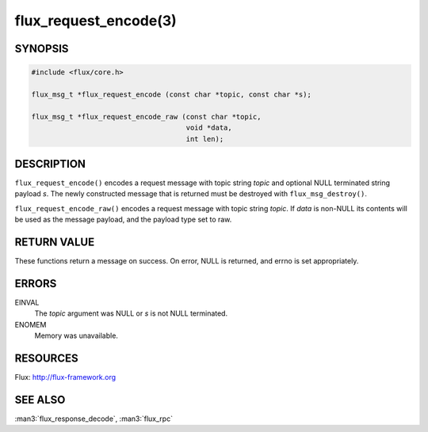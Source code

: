 ======================
flux_request_encode(3)
======================

.. default-domain:: c

SYNOPSIS
========

.. code-block:: c

   #include <flux/core.h>

   flux_msg_t *flux_request_encode (const char *topic, const char *s);

   flux_msg_t *flux_request_encode_raw (const char *topic,
                                        void *data,
                                        int len);


DESCRIPTION
===========

``flux_request_encode()`` encodes a request message with topic string
*topic* and optional NULL terminated string payload *s*. The newly constructed
message that is returned must be destroyed with ``flux_msg_destroy()``.

``flux_request_encode_raw()`` encodes a request message with topic
string *topic*. If *data* is non-NULL its contents will be used
as the message payload, and the payload type set to raw.


RETURN VALUE
============

These functions return a message on success. On error, NULL is
returned, and errno is set appropriately.


ERRORS
======

EINVAL
   The *topic* argument was NULL or *s* is not NULL terminated.

ENOMEM
   Memory was unavailable.


RESOURCES
=========

Flux: http://flux-framework.org


SEE ALSO
========

:man3:`flux_response_decode`, :man3:`flux_rpc`
